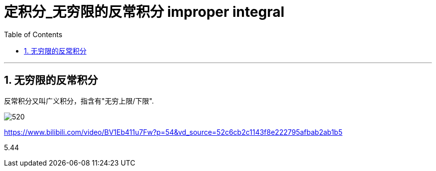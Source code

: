 
= 定积分_无穷限的反常积分 improper integral
:toc: left
:toclevels: 3
:sectnums:

---

== 无穷限的反常积分

反常积分又叫广义积分，指含有"无穷上限/下限".

image:img/520.png[]

https://www.bilibili.com/video/BV1Eb411u7Fw?p=54&vd_source=52c6cb2c1143f8e222795afbab2ab1b5

5.44

